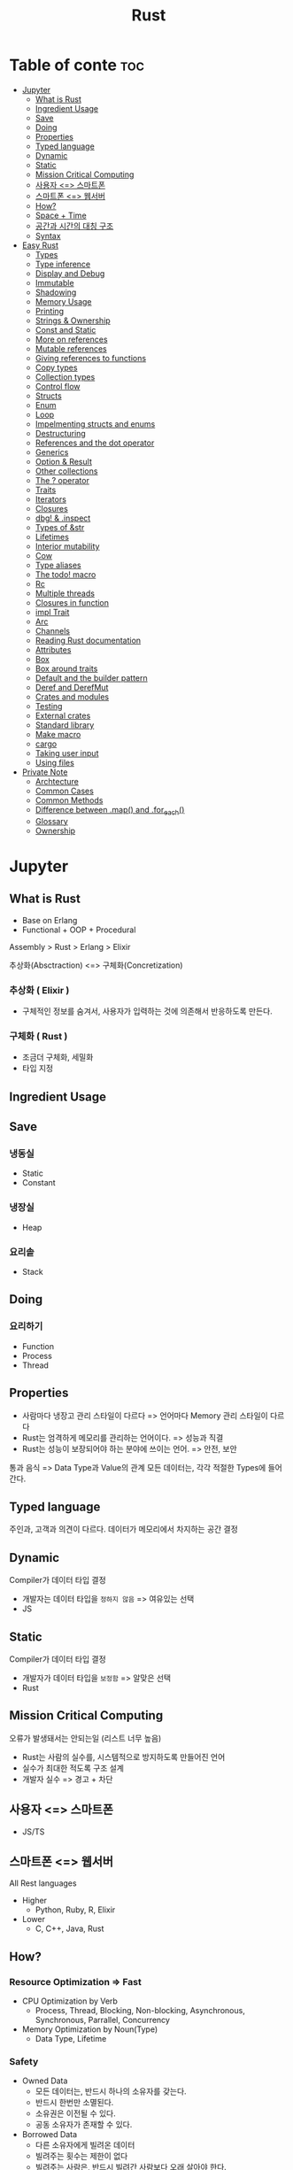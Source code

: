 :PROPERTIES:
:ID:       048ae383-ef47-4a3e-b3ca-38410f3cd8a4
:END:
#+title: Rust

* Table of conte :toc:
- [[#jupyter][Jupyter]]
  - [[#what-is-rust][What is Rust]]
  - [[#ingredient-usage][Ingredient Usage]]
  - [[#save][Save]]
  - [[#doing][Doing]]
  - [[#properties][Properties]]
  - [[#typed-language][Typed language]]
  - [[#dynamic][Dynamic]]
  - [[#static][Static]]
  - [[#mission-critical-computing][Mission Critical Computing]]
  - [[#사용자--스마트폰][사용자 <=> 스마트폰]]
  - [[#스마트폰--웹서버][스마트폰 <=> 웹서버]]
  - [[#how][How?]]
  - [[#space--time][Space + Time]]
  - [[#공간과-시간의-대칭-구조][공간과 시간의 대칭 구조]]
  - [[#syntax][Syntax]]
- [[#easy-rust][Easy Rust]]
  - [[#types][Types]]
  - [[#type-inference][Type inference]]
  - [[#display-and-debug][Display and Debug]]
  - [[#immutable][Immutable]]
  - [[#shadowing][Shadowing]]
  - [[#memory-usage][Memory Usage]]
  - [[#printing][Printing]]
  - [[#strings--ownership][Strings & Ownership]]
  - [[#const-and-static][Const and Static]]
  - [[#more-on-references][More on references]]
  - [[#mutable-references][Mutable references]]
  - [[#giving-references-to-functions][Giving references to functions]]
  - [[#copy-types][Copy types]]
  - [[#collection-types][Collection types]]
  - [[#control-flow][Control flow]]
  - [[#structs][Structs]]
  - [[#enum][Enum]]
  - [[#loop][Loop]]
  - [[#impelmenting-structs-and-enums][Impelmenting structs and enums]]
  - [[#destructuring][Destructuring]]
  - [[#references-and-the-dot-operator][References and the dot operator]]
  - [[#generics][Generics]]
  - [[#option--result][Option & Result]]
  - [[#other-collections][Other collections]]
  - [[#the--operator][The ? operator]]
  - [[#traits][Traits]]
  - [[#iterators][Iterators]]
  - [[#closures][Closures]]
  - [[#dbg--inspect][dbg! & .inspect]]
  - [[#types-of-str][Types of &str]]
  - [[#lifetimes][Lifetimes]]
  - [[#interior-mutability][Interior mutability]]
  - [[#cow][Cow]]
  - [[#type-aliases][Type aliases]]
  - [[#the-todo-macro][The todo! macro]]
  - [[#rc][Rc]]
  - [[#multiple-threads][Multiple threads]]
  - [[#closures-in-function][Closures in function]]
  - [[#impl-trait][impl Trait]]
  - [[#arc][Arc]]
  - [[#channels][Channels]]
  - [[#reading-rust-documentation][Reading Rust documentation]]
  - [[#attributes][Attributes]]
  - [[#box][Box]]
  - [[#box-around-traits][Box around traits]]
  - [[#default-and-the-builder-pattern][Default and the builder pattern]]
  - [[#deref-and-derefmut][Deref and DerefMut]]
  - [[#crates-and-modules][Crates and modules]]
  - [[#testing][Testing]]
  - [[#external-crates][External crates]]
  - [[#standard-library][Standard library]]
  - [[#make-macro][Make macro]]
  - [[#cargo][cargo]]
  - [[#taking-user-input][Taking user input]]
  - [[#using-files][Using files]]
- [[#private-note][Private Note]]
  - [[#archtecture][Archtecture]]
  - [[#common-cases][Common Cases]]
  - [[#common-methods][Common Methods]]
  - [[#difference-between-map-and-for_each][Difference between .map() and .for_each()]]
  - [[#glossary][Glossary]]
  - [[#ownership][Ownership]]

* Jupyter
** What is Rust
- Base on Erlang
- Functional + OOP + Procedural

Assembly > Rust > Erlang > Elixir

추상화(Absctraction) <=> 구체화(Concretization)

*** 추상화 ( Elixir )
- 구체적인 정보를 숨겨서, 사용자가 입력하는 것에 의존해서 반응하도록 만든다.
*** 구체화 ( Rust )
- 조금더 구체화, 세밀화
- 타입 지정

** Ingredient Usage
** Save
*** 냉동실
- Static
- Constant
*** 냉장실
- Heap
*** 요리솥
- Stack
** Doing
*** 요리하기
- Function
- Process
- Thread

** Properties
- 사람마다 냉장고 관리 스타일이 다르다 => 언어마다 Memory 관리 스타일이 다르다
- Rust는 엄격하게 메모리를 관리하는 언어이다. => 성능과 직결
- Rust는 성능이 보장되어야 하는 분야에 쓰이는 언어. => 안전, 보안
통과 음식 => Data Type과  Value의 관계
모든 데이터는, 각각 적절한 Types에 들어간다.

** Typed language
주인과, 고객과 의견이 다르다.
데이터가 메모리에서 차지하는 공간 결정
** Dynamic
Compiler가 데이터 타입 결정
- 개발자는 데이터 타입을 =정하지 않음= => 여유있는 선택
- JS
** Static
Compiler가 데이터 타입 결정
- 개발자가 데이터 타입을 =보정함= => 알맞은 선택
- Rust

** Mission Critical Computing
오류가 발생돼서는 안되는일 (리스트 너무 높음)
- Rust는 사람의 실수를, 시스템적으로 방지하도록 만들어진 언어
- 실수가 최대한 적도록 구조 설계
- 개발자 실수 => 경고 + 차단

** 사용자 <=> 스마트폰
- JS/TS
** 스마트폰 <=> 웹서버
All Rest languages
+ Higher
  - Python, Ruby, R, Elixir
+ Lower
  - C, C++, Java, Rust

** How?
*** Resource Optimization => Fast
- CPU Optimization by Verb
  - Process, Thread, Blocking, Non-blocking, Asynchronous, Synchronous, Parrallel, Concurrency
- Memory Optimization by Noun(Type)
  - Data Type, Lifetime
*** Safety
- Owned Data
  - 모든 데이터는, 반드시 하나의 소유자를 갖는다.
  - 반드시 한번만 소멸된다.
  - 소유권은 이전될 수 있다.
  - 공동 소유자가 존재할 수 있다.
- Borrowed Data
  - 다른 소유자에게 빌려온 데이터
  - 빌려주는 횟수는 제한이 없다
  - 빌려주는 사람은, 반드시 빌려간 사람보다 오래 살아야 한다.

** Space + Time
- I(명사 = 공간적) like(동사 = 시간적) Rust(명사 = 공간적)
- Rust의 모태 => Erlang의 모태 => 영어
  - 모든 프로그래밍언어의 모태는 영어이다.
  - 영어의 문법구조가, 프로그래밍언어에 반영되어 있다.
** 공간과 시간의 대칭 구조
** Syntax
~Type::something()~ : function of type (not take self)
~Type.someting()~ : method on ~Struct~ and ~Enum~ (take self)

* Easy Rust
** Types
단어의 타입 : 명사, 형용사, 부사, 전치사..
Rust's Type : None, Verb
*** Primitive types
/Datas in stack. 도마/
**** Integers
=Types + BitCount= or =CPU Architecture=
+ Signed
  /plus & minus (+, -)/
  =i8=
  =i16=
  =i32= - default
  =i64=
  =i128=
  =isize=
+ UnSigned
  /only be positive/
  =u8=
  =u16=
  =u32=
  =u64=
  =u128=
  =usize=
***** Reason for the different types (1)
smaller number of bytes is faster to process.
**** Char
=char (1bytes)=
/The characters that are used most have numbers less than 256 => they can fit into a u8./
  - Rust can safely *cast* a =u8= into a =char= (by *as* keyword)
    - Cast is useful because, Rust is very strict.
      - Rust always needs to know the type.
      - Rust won't let you use two different types together even if they are both integers.
        ~i32 as u8 as char~
/When using as part of a string, the string is encoded to use the least amount of memory needed for each character./
***** Reason for the different types (2)
/usize is the size that Rust uses for indexing. (which item is first...)/
- An index can't be negative, so it needs to be a number with a u /(unsigned)/
- It should be big, because sometimes you need to index many things
- It can't be u64, because 32-bit computers can't use u64.
***** Why char is 4bytes
/since 4bytes are enough to hold any kind of character./
- Basic letters & symbols usually need 1 out of 4 bytes ~(a b 1 2 + - = $ @)~
- Other letters like German Umlauts of accents need 2 out of 4 bytes
- Korean, japanese or Chinese characters need 3 or 4 bytes
***** ETC.
- ~.len()~
  gives a size in bytes.
- ~.char().len()~
  gives a size in chracters.
**** Float
/Numbers with decimal point/
=f32=
=f64= - default
#+begin_src rust
let my_float = 5.;
let my_other_float = my_float as f64; // cast
#+end_src
**** Reference (Pointer)
Address of memory that be attached after =&=
**** Function
~fn <name> -> <return type> {~<body>}~
**** Collections..
- Array
- Tuple
*** Complext types
/Datas in heap. 냉장고/
**** String
**** Struct
**** Vector
...
*** Lifetime types

** Type inference
/don't tell the compiler the type, it decide by itslef/
*** Why you need to tell type?
- Doing something very complex and the compiler doesn't know the type you want.
- When you want different type.
  #+begin_src rust
  let small_number: u8 = 10;
  let small_number = 10u8;
  let small_number = 10_u8;
  let small_number = 10__u8;
  let big_number = 100_000_000_i32;
  #+end_src
** Display and Debug
*** debug print?
/printing for programmer. Reveal more information./
** Immutable
/Main difference between Rust and Others(C, C++ ..)
Rust use variable with =let= keyword and it's immutable./
** Shadowing
/declare a variable with the same name as another variable. Good when you need to change a variable a lot. Usually use for quick variables that you don't care too much about./
*** Glossary
- shadowed variable with a new binding
** Memory Usage
#+begin_quote
Put specific ~size~ of ~Data~ of some ~Type~ on ~Memory~ (~Stack~ or ~Heap~)
In ~Memory~, ~Process~ (or ~Thread)~ do ~Function~ on ~Stack~ and return result ~Value~.
If ~Function~ need to access ~Heap~ then see ~Reference(Pointer)~ and get ~Value~.
As ~Heap~ is far from ~Process~ (or ~Thread~), spend more time than ~Stack~.
The ~size~ of values on ~Stacks~ are determinded at ~compile time~.
The ~size~ of values on ~Heaps~ are not determinded at ~compile time~.
#+end_quote
/Rust needs to know the size of a variable at compile time
(for detect memory error at compile time)./

/So simple variables like i32 go on the ~Stack~, because we know their exact size. You always know that an i32 is going to be 4 bytes, because 32 bits = 4 bytes. So i32 can always go on the ~Stack~./

/But some types(Dynamic Types) don't know the size at ~compile time~ . But the ~Stack~ needs to know the exact size./
- So first you put the data in the ~Heap~, because the ~Heap~ can have any size of data.
- And then to find it a pointer goes on the ~Stack~.

This is fine because we always know the size of a pointer(it's 24bits). So then the computer first goes to the stack, reads the pointer(reference), and follows it to the heap where the data is.

*** Stack
- faster than heap
*** Heap
- not so fast
*** Pointer(Reference)
/It means you borrow the value, but you don't own it. In Rust, reference have a =&= in front of them./
#+begin_src rust
let my_variable = 8; // makes a immutable variable
let my_reference = &my_variable; // makes a immutable reference
#+end_src
=my_reference is a reference to my_variable.=
** Printing
/Rust has variety features for printing.(refer [[/Users/a1/Devs/Example/Rust/hello-rust/src/main.rs][main.rs]])/
** Strings & Ownership
/&str and String are very closely linked together, even though they are different./
*** &str
/Simple string. When you write ~let my_variable = "Hello, world!"~, you create a &str./
- Borrowed(&) == ~Not owned~ type
- Has =&= in front of it because you need a reference to use a =str=
  Because the stack needs to know the size, but the &str has dynamic size. So we give it a =&= that it knows the size of. Means reference to str, you don't own it's value.
*** String
/More complicated string. It is a bit slower, but it has more functions. A ~String~ is a pointer on stack, with data on the heap./
- ~Owned~ type.
  If owned type variable is move to other variable or function, previous variable will destroy(Can't use on previous location). It can use on moved location.
- Dynamically sized type.
  Size can be different.
**** How to make String
- Use ~String::from~
- Use ~String.into()~
  - Make sure prefix of into() feature is really String.
** Const and Static
/There are two other ways to declare values, not just with ~let~. These are ~const~ and ~static~. Also, Rust won't use type inference:you need to write the type for them. These are for values that don't change(~const~ means constant). The difference is that:/
*** Const
~const~ is for values that don't change, the name is replaced with the value when it's used.
*** Static
~static~ is similar to ~const~, but has a fixed memory location and can act as a global variable.

=Usualy use const, outside of main function (live for the whole program). And you must write them with ALL CAPITAL LETTERS.=
** More on references
/If you declare variable in scope, reference dies outside of scope. The computer will clean up the memory and use it for something else. So accessing reference from outside occurs error because it's already gone. Rust prevents us from making a mistake with memory here./

=If you own a ~String~ you can pass it around, but a ~&String~ will die if its String dies. So you don't pass around "ownership" with it.=
** Mutable references
/Use when you want reference to change data(use ~&mut~ instead of &). But you can't reach the value only use ~reference~. You need =*=. * means "I don't want the reference, I want the value behind the reference"./

- & : referencing
- * : dereferencing

*** Rules of reference (mut & immut)
1. If you have only immutable references, you can have as many as you want. 1 is fine, 3 is fine, 1000 is fine. No problem.
2. If you have a mutable reference, you can only have one. Also, you can't have an immutable reference *and* a mutable reference together.
=Because mutable references can change the data. You could get problems if you change the data when other references are reading it.=

**** Situation 1
/only one mutable reference./
- When you give login information of account to manager to help by making edits.
  The manager has =mutable reference=. Manager can make any changes he wants, and give it back later. This is fine, because nobody else is looking at my account.

**** Situation 2
/only immutable references./
- When you give article in account to 100 people.
  All 100 people can now see article and they all have an =immutable reference=. This is fine, because they can see it but nobody can change the data.


**** Situation 3
/the problem references./
- When you give login information of account to manager and give article in account to 100 people.
  All 100 people can see article and the manager have a =mutable reference=. It means the manager can change article while some people are viewing it. This situation is not what they expected.
** Giving references to functions
/The rule in Rust on values is: a value can only have one owner./
+ If you give ~country~ to function, function is own it.
  1. We create the ~String~ called ~country~. ~country~ is the owner.
  2. We give country to ~print_country~. ~print_country~ doesn't have an ~->~, so it doesn't return anything. After ~print_country~ finishes, our ~String~ is now dead. (because ~String~ owner is function)
  3. We try to give ~country~ to ~print_country~, but we already did that. We don't have ~country~ to give anymore.
+ Use cases
  - ~fn function_name(variable: String)~ takes a ~String~ and =owns= it. If it doesn't return anything, then the variable dies inside the function.
  - ~fn function_name(variable: &String)~ borrows a ~String~ and can look at it.
  - ~fn function_name(variable: &mut String)~ borrows a ~String~ and can change it.
** Copy types
/Simple types all on the stack, and the compiler knows their size. That means that they are very easy to copy, so the compiler always copies when you send it to a function. It always copies because they are so small and easy that there is no reason not to copy. So you don't need to worry about ownership for these types./
*** How to know if a type implements copy
+ You can check the ~char~ documentation.([[https://doc.rust-lang.org/std/primitive.char.html#impl-Copy-for-char][char-docs]])
  On the left you can see =Trait Implementations=. You can see for example =Copy, Debug, and Display=.
  - is copied when you send it to a function (Copy)
  - can use {} to print (Display)
  - can use {:?} to print (Debug)
+ You can check the ~String~ documentation.([[https://doc.rust-lang.org/std/string/struct.String.html#trait-implementations][String-docs]])
  You can't find the =Copy= in =Trait Implemetations=. But it has =Clone=.
  - ~String~ isn't copied type.
  - =Clone= is similar to =Copy=, but usually needs more memory.
    You have to call it with ~.clone()~ - it won't clone just by itself.
  - The most efficient way is using reference by =&=.
*** Uninitialized value
- You have a code block and the value for your variable is inside it.
- The variable needs to live outside of the code block.
** Collection types
/Use when you need more than one value in one spot. In the same way that we have ~&str~ and ~String~, we have arrays and vectors./
*** Array
Data inside aquare brackets.
+ Rule
  - Can't change thier size.
  - must only contain the same type.
+ Faster with less functionality.
+ Use [] to access index

*** Vector
- Slower with more functionality.
- Can change thier size.
- Has capacity
  - If you go past the capacity, it will make its capacity double and copy the items into the new space (called reallocation).
- Use [] to access index

*** Tuple
/No arguments in a function actually means an empty tuple. Furthermore, don't return anything in a function means return an empty tuple./
#+begin_src rust
fn do_somthing() {} // return empty tuple
fn do_somthing() -> () {} // same as above
#+end_src
- Use . to access index
** Control flow
/Telling your code what to do in different situations./
*** match
/short version of condition./
~pattern => ~what to do~

+ Glossary
  - Each line called =arm=.

+ Rule
  - You must match for every possible result.
  - Put a comma between the arms.
  - If matched then ignore rest arms.
** Structs
/You can create your own type. You will use structs all the time in Rust because they are so convenient./
*** Rule
- Use ~struct~ keyword
- Name UpperCamelCase
- Return its reference when create.
*** Types
**** unit struct
- doesn't have anything
**** tuple(unnamed) struct
- simple struct which is only need to write the types
**** named struct
- common struct that you declare field names and types inside a {} code block.
** Enum
/enumerations. (type that you can create)/
/similar with struct/
+ ~enum~
  when you want one thing *OR* another thing.
  - for many choices
  - you have to choose one (called variants)
  - is u32 number starting with 0. (Rust keep add 1)
  - At compile time, Rust allocates up to 2 memory per type.
  - saved on the stack at compile time. (fast!)
  - want one thing

+ ~struct~
  when you want one thing *AND* another thing.
  - want many things
** Loop
/Repeat anything you want./
*** Properties
- Can have loop name ~'name: loop {..}~

** Impelmenting structs and enums
#+begin_quote
implement some functionality for a ~type~.
Using functions on a ~struct~ and an ~enum~ by ~impl~ block. These functions called 'methods'.

#+end_quote
*** Method
- take ~self~ (or ~&self~ or ~&mut self~).
- Regular methods use a ~.~ (a period). ~.clone()~ is regular method.
*** Associated functions ('static method' in others)
- Don't take self.
- Associated == Related to
- Use ~::~, ~String::from()~
- Most often used to create new variables.

** Destructuring
/Get variables that are not part of a structure./

** References and the dot operator
/Only can compair between same type variables./
** Generics
/Maybe one type, maybe another type. ~<T>~ Any type you put into the function./
- Please only take ~T~ if it has ~Display~ (limit) => Ok
- I am giving ~Display~ to ~T~ (add) => Err
*** Common Trait for Generics
- ~std::cmp::PartialOrd~ - Let's us compair
- ~std::fmt::Display~ - Let's us can display
- ~std::fmt::Debug~ - Let's us debug

** Option & Result
/Two enums to make code safer./
*** Option
When you have a value that might exist, or might not exist.
- Some(value) : a value exist.
  - .is_some()
- None : a value not exist.
  - .is_none()

*** Result
May be it will fail
- Ok - okay
  - .is_ok()
- Err - error
  - .is_err()

** Other [[https://doc.rust-lang.org/beta/std/collections][collections]]
*** HashMap
/A Collection made out of keys and values./
- Not in order.
- []
  Return index value
- .insert()
  Overwrite previous value
- .get()
  Return Option
- .entry()
  Make Entry (Occupied, Vacant)
- .or_insert()
  Insert, if entry is not Empty(not Occupied)
**** Use full cases.
+ If you want to save your book names and count
  ~HashMap[Entry(name, count)...]~
*** HashSet
/HashMap that only has keys. Often used if you just want to know if a key exists or not./
*** BTreeMap
/Similar to a ~HashMap~, but ordered./
- In order (descent)

*** BinaryHeap
/Mostly unordered, but a bit of order. It keeps the largest item in the front, but the other items are in any order./
*** VecDeque
/Double linked list of Vec. Vec that is good at popping items both off the front and the back (Origin Vec is not goot at it from the front.)/
#+begin_comment
When you want to get last item by Vec.pop(), it just takes off the last item on the right and nothing else is moved.

But you want to get first item, all the items to the right are moved over one position to the left. ~By using .remove()~
#+end_comment
** The ? operator
/The shoter way to deal with ~Option~ and ~Result~. It returns Ok() or Err(). Usually used to file manage, because many things can go wrong./

** Traits
/About =behaviour= for ~Struct~ and ~Enum~ (Debug, Copy, Clone...)./
- To give a type a trait, you have to implement it.
- ~Which functions should i write?~
  If user should use the function the same way everytime.
- ~Which functions should the user write?~
  If user will use it differently.

*** Display
- is something that a type can do.
*** Debug
*** Copy
- Allow copy for a type
*** Clone
- Need to use Copy trait
*** ToString
- Another trait, it's also something that a type can do: it can change into a ~String~
*** From
/Usually used ~Trait~ that many type have. There are a lot of use cases./
**** Example of Vector
#+begin_quote
From<&'_ [T]>
From<&'_ mut [T]>
From<&'_ str>
From<&'a Vec<T>>
From<[T; N]>
From<BinaryHeap<T>>
From<Box<[T]>>
From<CString>
From<Cow<'a, [T]>>
From<String>
From<Vec<NonZeroU8>>
From<Vec<T>>
From<VecDeque<T>>
...
#+end_quote
*** AsRef
/Take self and gives a reference from one type to another type. Only for ~String~?/
- AsRef<str> => ~String~ to ~&str~
- AsRef<[u8]> => ~String~ to ~u8~
- AsRef<OsStr> => ~String~ to ~OsStr~
*** Chaning methods
/Put many methods together in a single statement./

** Iterators
/Construct that can give you the items in the collection, one at a time. By using ~.next()~ and ~Option~./
- ~for~ loop gives you an iterator. That Owns its values.
- ~.iter()~ : for an iterator of references
- ~.iter_mut()~ : for an iterator of mutable references
- ~.into_iter()~ : for an iterator of values (not references)
*** Need Associated type : Item (a type that goes together)
*** Need Required Mothods : next
** Closures
/Quick functions that don't need a name. Enclose item to inside../
- Sometimes they are called lambdas.
- Easy to find because they use ~||~ instead of ~()~.
- They are very common in Rust => Once you learn to use them you will wonder how you lived without them.

*** a || that ~doesn't enclose~ a variable from outside is an ~"anonymous function"~. It means doesn't have a name. It makes the same machine code as a function with a name.
*** a || that ~does enclose~ a variable from outside is a ~"closure"~. It "encloses" the variables around it to use them. Usually used inside of method, because it is very convenient.


Sometimes you see ~|_|~ in a closure. This means that the closure need an argument (like x), but you don't want to use it. So that means "Okay, this closure takes an argument but i won't give it a name because i don't care about it"

*** Other Methods
- ~.take_while()~ which takes into an iterator as long as it gets ~true~ (~take while x > 5~ for example)
- ~.cloned()~ which makes a clone inside the iterator. This turns a reference into a value.
- ~.by_ref()~ which makes an iterator take a reference. This is good to make sure that you can use a ~Vec~ or something similar after you use it to make an iterator.
- Many other ~_while~ methods: ~.skip_while()~, ~.map_while()~, and so on
- ~.sum()~ just adds everything together.
- ~.chunks()~ Way of cutting up a vector into a size you want. It will gives sliced vectors with no duplicate value.
- ~.windows()~ Way of cutting up a vector into a size you want. It will give sliced vectors for each element until reach the end value.
** dbg! & .inspect
/Very useful macro that prints quick information. It is a good alternative to ~println!~ becuase it is faster to a type and gives more informaiton./
/It means ="What are you doing iat this moment?"=./
*** dbg!
Similar with ~println!~, but it can wrap expression and statement, anything you want!!
*** .inspect
Similar with ~dbg!~, but it used like ~.map()~ in an iterator.
** Types of &str
/There is more than one type of ~&str~./
*** String literals
- Make these when you write ~let my_str = "I am a &str"~.
- They last for the whole program, because they are written directly into the *binary*.
- They have the type ~&'staticstr~. ' means its lifetime, and string literal have a lifetime called ~static~ (Same meaning with last for the whole program)
*** Borrowed str
- This is the regular ~&str~ form without a ~static~ lifetime.
- If you create a ~String~ and get a reference to it, Rust will convert it to a ~&str~ when you need it.
  #+begin_src rust
 fn prints_str(my_str: &str){ // it can use &String like a &str
    println!("{}", my_str);
 }

 fn main() {
    let my_string = String::from("I am a string");
    prints_str(&my_string); // we give pritns_str a &String => Will convert to &str by Rust!!
 }
  #+end_src
** Lifetimes
=How long the variable lives=
/You only need to think about lifetimes with references./
/This is because references can't live longer than the ~object they come from~./
#+begin_verse
Why Lifetime is important?
- Because ~compiler optimization~
- To optimize, compiler need to know each lifetime of variables
#+end_verse
- Common Case = Reference in Struct
  Struct's lifetime must be gaven from outside, because each Struct has different reference.
- Tips
  1. You can stay with owned types, use clones etc. if you want to avoid them for the time being.
  2. Much of the time, when the compiler wants a lifetime you will just end up writing <'a> here and there and then it will work. it just a way of saying "don't worry, i won't give you anything that doesn't live long enough"
  3. Write some code with owned values, then make one a reference, The compiler will start to complain, but also give some suggestions. And if it gets too complicated, you can undo it and try again next time.
*** Similar with ~General~
- Please ~only take~ an input if it lives as long as Struct (limit) => Ok
- I will ~make~ the input live as long as Struct (add) => Err
*** missing lifetime specifier
  Need to add a ~'~ with the lifetime
  Contains a borrowed value, but there is no value for it to be borrowed from.
*** annonymous lifetime ('_)
An indicator that references are being used.
** Interior mutability
/Way to change variable without ~mut~ Immutable variable/
/Enables mutation inside an immutable things(variable, struct, etc)/
*** Cell
/It gives Copy values not references./
#+begin_quote
A mutable memory location
- Has same memory layout and caveats as =UnsafeCell<T>=
#+end_quote
~Immutable<Cell<Mutable>>~
- ~.set()~ : change value inside of Cell
*** RefCell
/A mutable memory location with dynamically checked borrow rules./

/Called =Reference Cell=. It checks borrows at ~runtime~ (it would be error), So is good to compile and run for check./
- ~.borrow()~ : &
- ~.borrow_mut()~ : &mut
- ~.replace()~
- ~.replace_with(closure)~
*** Mutex
/Mutual Exclusion (can change only one at a time - safe)./
- ~.lock()~ : Locking a door from the inside.
*** RwLock
/Read Write Lock. Lit is like a ~Mutex~ but also like a ~RefCell~./
- ~.write().unwrap()~ : Instead of .lock().unwrap().
- ~.read().unwrap()~ : To access value

**** Rule
1. many ~.read()~ variables is okay.
2. one ~.write()~ variable is okay.
3. More than one ~.write()~ is not okay.
4. Using ~.write()~ and ~.read()~ together is not okay.
** Cow
/Enum that =clone on write=. And lets you return a ~&str~ (Borrowed) if you don't need a ~String~ (Owned), and a ~String~ if you need it. Borrowed <-> Owned/

- ToOwned
  Trait that is a type that can be turned into an owned type.
- Sized
  Maybe Sized, but maybe not
** Type aliases
/"giving a new name to another type"/
/Usually you use them when you have a very long type and don't want to write it every time./
/When you want to give a type a better name that is easy to remember./
*** /Here is type that i not difficult, but you want to make your code easier to understand for other people./
#+begin_src rust
type CharacterVec = Vec<str>;
fn main() {}
#+end_src

*** /Here is a type that is very difficult to read./
#+begin_src rust
// this return type is extremely long
fn returns<'a >(input: &'a Vec<char>) -> std::iter::Take<std::iter::Skip<std::slice::Iter<'a, char>>>{
    input.iter().skip(4).take(5)
}
fn main(){}
#+end_src

- /So you can change it to this:/
#+begin_src rust
type SkipFourTakeFive<'a > = std::iter::Take<std::iter::Skip<std::slice::Iter<'a, char>>>>;

fn returns<'a>(input: &'a Vec<char>) -> SkipFourTakeFive {
    input.iter().skip(4).take(5)
}
fn main(){}
#+end_src

*** /Import items to make the type shorter:/
#+begin_src rust
use std::iter::{Take, Skip};
use std::slice::Iter;

fn returns<'a>(input: &'a Vec<char>) -> Take<Skip<Iter<'a, char>>> {
  input.iter().skip(4).take(5)
}
#+end_src

So you can decide what looks best in your code depending on what you like.
=It doesn't create an actual new type=
It's just a name to use instead of an existing type.
So if you write ~type File = String;~, the compiler just sees a ~String~. So this will print =true=
#+begin_src rust
type File = String;

fn main(){
    let my_file = File::from("I am file contents");
    let my_string = String::from("I am file contents");
    println!("{}", my_file == my_string);
}
#+end_src

- If you want a new file type that the compiler sees as a ~File~, you can put it in a struct.
#+begin_src rust
struct File(String); // File is a wrapper around String

fn main() {
    let my_file = File(String::from("I am file contents"));
    let my_string = String::from("I am file contents");
    println!("{}", my_file == my_string); // cannot compare File with String (different type!!)
    println!("{}", my_file.0 == my_string); // my_file.0 is a String! => it can be compaired
}
#+end_src

- In other people's code you can only use ~.0~ if it's marked ~pub~ for public. And that's why these sorts of types use the ~Deref~ trait a lot.
*** Importing and renaming inside a function
1. Usually you write ~use~ at the top of the program, like this:
#+begin_src rust
use std::cell::{Cell, RefCell};

enum MapDirection {
    North,
    NorthEast,
    East,
    SouthEast,
    South,
    SouthWest,
    West,
    NorthWest,
}

fn main() {}

fn give_direction(direction: &MapDirection) {
    use MapDirection::*; // Import everything in MapDirection => ⚠ it cant be duplicate error
    let m = "You are heading";

    match direction {
        // MapDirection::North => println!("You are heading north."),
        // MapDirection::NorthEast => println!("You are heading northeast."),
        North => println!("{} north.", m),
        NorthEast => println!("{} northeast.", m),
        // So much more left to type...
        // ⚠️ because we didn't write every possible variant
    }
}

#+end_src

2. You can also use ~as~ to change the name. When you are using someone else's code and you can't change the names in an enum:
#+begin_src rust
enum FileState {
    CannotAccessFile,
    FileOpenedAndReady,
    NosuchFileExists,
    SimilarFileNameInNextDirectory,
}

fn main() {}
#+end_src

3. So then you can 1) import everything and 2) change the names:
   #+begin_src rust
    enum FileState {
        CannotAccessFile,
        FileOpenedAndReady,
        NosuchFileExists,
        SimilarFileNameInNextDirectory,
    }

   fn give_filestate(input: &FileState) {
       use FileState::{
           CannotAccessFile as NoAccess,
           FileOpenedAndReady as Good,
           NoSuchFileExists as NoFile,
           SimilarFileNameInNextDirectory as OtherDirectory,
       } // import and change name using as keyword
       match input {
           NoAccess => println!("Can't access file."),
           Good => println!("Here is your file"),
           NoFile => println!("Sorry, there is no file by that name."),
           OtherDirectory => println!("Please check the other directory."),
       }
   }
   #+end_src
** The todo! macro
=I will do it later, please be quiet (but only for about part of excution - not type)=
#+begin_src rust
fn test1() -> Option<String> {
    todo!()
}
#+end_src
- ~unimplemented!()~ : exactly same with ~todo!()~
** Rc
/Reference counter./
/Allow multiple ownership by cloning reference/
#+begin_src rust
use std::rc::Rc;

struct City {
    name: String,
    city_history: Rc<String>, // Set type
}

fn main(){
    let seoul = City {
        name: "Seoul".to_string(),
        city_history: Rc::new("Init History"), // Make Rc
    }
    let busan = &seoul; // Read only - You can't write => dangling pointer
    print_content(seoul); // Change owner
}
#+end_src

- If it's be =0=, will disappear.
*** Week Pointer?
Useful if two ~Rc~ s point at each other, they can't die.(reference cycle)
- item1(Rc<item2>) && item2(Rc<item1>) => Can't get 0
- If ~Rc~ has only weak references then it can die.
- ~Rc::downgrade(&item)~ instead of ~Rc::clone(&item)~ to make weak referces.
- Use ~Rc::weak_count(&item)~ if you want to see the weak count
** Multiple threads
/You can do many things at the same time. (=Concurrency, Running together=)/
Modern computers have ~more than one core~ so they can do more than one thing at the same time

Rust uses threads that are called "OS threads".
- OS threads - Means the operating system ~creates the thread~ on a different core. (different from the green threads)

- It will be different every time. Sometimes it will print, and sometimes it won't print (this depends on your computer speed too)
  That is becauste sometimes ~main()~ finishes before the ~threads~ finishes.
  Sometimes the threads will panic

*** Usage
- ~let thread = std::thread::spawn(||{})~ : Spawn new thread.
*** Methods
- ~.join()~ : Wait until all the threads are done, returns ~Result~
** Closures in function
/You can make your own functions that take closures, but inside them it is less free and you have to decide the type./
- Outside a function a closure can decide by itself between ~Fn~, ~FnMut~ and ~FnOnce~, but inside you have to choose one.
*** =Closures= as input parameters => Need Type
- ~FnOnce~ : Takes the whole value
- ~FnMut~ : Takes a mutable reference
- ~Fn~ : Takes a regular reference
** impl Trait
/Similar to generics./
~f(input: impl Into<String>){...}~
=impl Trait= : it can return closures because their function signatures are traits.
** Arc
#+begin_quote
="Atomic reference counting pointer for threads"=

Atomic : It uses the computer's processor so that data only gets ~written once~ each time.

pointer : It used to save memory address

=It's sure that this memory location is only gets written once each time.=
#+end_quote
/We used an ~Rc~ to give a variable more than one owner./
/If we are doing the same thing in a thread, we need an ~Arc~.(shared ownership of a value)/

- ~Arc<Mutex<i32>>~ : An ~i32~ that can be changed, protected by an ~Arc~.
*** Usage
1. ~Arc::new(Mutex::new(v))~ : Make =safe= variable
2. ~Arc::clone(v)~ : Clone variable
3. Change with =thread=!!!

** Channels
/Easy way to use many threads that send to one place./
They are fairly popular because they are pretty simple to put togheter.
You can create a channel in Rust with ~std::sync::mpsc~.

~mpsc~ means =Multiple Producer, Single Consumer=, so =many threads sending to one place=.

To start a channel, you use ~channel()~.
This creates a ~Sender~ and a ~Receiver~ that are tied together.
You can see this in the function signature:
#+begin_src rust
pub fn channel<T>() -> (Sender<T>, Receiver<T>)
#+end_src

Like an ~Arc~ because you can clone it and =send the clones= into other threads.
- ~.flatten()~ : Creates an iterator that flattens nested structure.

** Reading Rust documentation
*** For testing
#+begin_quote
Why need testing function?

- In a document you would need a lot of room to ~println!~ everything.
- You would require ~Display~ or ~Debug~ for the things you want to print.
#+end_quote
- ~assert_eq!()~
  the two items inside () must be equal.
*** Documentation tip
You can see more information about anything you want.
- String == Vec<u8>
*** Information on traits
~Require Methods~ is very important part of the documentaion.
It means =you have to write yourself=
- ~Iterator~ : need to write ~.next()~
- ~From~ : need to write ~.from()~
- ~[derive(Debgu)]~ : need to write ~.fmt()~, but usually you just use ~#[derive(Debug)]~ (automation)
** Attributes
~#[derive(Debug)]~ : this type of code is called an =attribute=
- small pieces of code that give infoirmation to the compiler.
- Not easy to create, but they are very easy to use.
- If you write an attribute with just ~#~ then it will affect the code on the =next line=.
- If you write it with ~#!~ then it will affect everything in its own space.

*** ~#[allow(dead_code)]~
- literally allow dead code
- It's useful to teach others. ( Clean result )
*** ~#[allow(unused_variables)]~
- literally allow unused variables
- It's useful to teach others.
*** ~#[derive(TraitName)]~
Lets you derive some traits for structs and enums that you create.
- Use with traits that can be automatically derived.
  (some like ~Display~ can't be automatically derived)
- Some like ~Copy~ need other trait ( Copy need ~Clone~ )
*** ~#[cfg(test)]~
Configuration and tells the compiler whether to run code or not.
Code that be applied this attributes doesn't run code until you tell it.
*** ~#[cfg(target_os = "windows")]~
With that you can tell the compiler to only run the code on Windows, or Linux, or anything else.
*** ~#![no_std]~
Tells Rust not to bring in the standard library.
Use if you need small devices that don't have much memory or space.

** Box
/You can put a type on the ~heap~ instead of the stack/

=&= is used for =str= because the compiler doesn't know the size of a =str=
but =&= reference is always the same length, so the compiler can use it.

~Box~ is similar.
Also, you can use =*= on a Box to get to the value, just like =&=

You can also use a Box to create structs with the same struct inside.(~recursive~) Inside Struct A is mybe another Struct A.
Sometimes you can use Boxes to create linked lists, although these lists are not very popular in Rust.

Even without data it is a bit complicated, and Rust does not use this type of pattern very much.
This is because Rust has strict rules on borrowing and ownership, as you know.
But if you want to start a list like this (a linked list), ~Box~ can help

A ~Box~ also lets you use ~std::mem::drop~ on it (because it's on the heap)

** Box around traits
~Box~ is very useful for returning traits.
/Traits have many different types, but the compiler wants to know thier size before runtime./

- You can write traits in =generic functions=
  It only takes something with ~Display~, so it can't accept another structs like ~DoesntImplementDisplay~.
  But it can take in a lot of others like ~String~ (because they've Display)

- We can use ~impl Trait~ to return other traits, or closures.
  ~Box~ can be used in a similar way.
  You can use a ~Box~ because otherwise the compiler won't know the size of the value.

A trait can be used on something of any size
So use ~Box~ to only put data on stack

*** Common usage
~Box<dyn Error>~ : Error can has the dynamic size, so Box tells compiler the size of reference
** Default and the builder pattern
You can implement the ~Default~ trait to give values to a ~struct~ or ~enum~ that you think will be most common.
=The builder pattern= works nicely with this to let users easily make changes when they want.

*** Default
Actually, most general types in Rust already have ~Default~
They are not surpirsing: 0, ""(empty strings), false, etc

Maybe in our world we want most of the characters to be named Billy, age 15, height 170, weight 70, and alive.
We can implement ~Default~ so that we can just write ~Character::default()~ to create.

*** The builder pattern
We will have many Billys, so we will keep the default.
But a lot of other characters will be only a bit different.
The builder pattern lets us chain very small methods to change one value each time.

/First, make methods to ~Struct~ or ~Enum~ then use ~.build()~ for checking/

- Uses cases (many method)
  #+begin_src rust
  let character_1 = Character::default().height(180).weight(80).name("Skoler");
  #+end_src

~.build()~
A sort of final check
1. Make =can_use= field in Struct
2. check the info that user provided and change =can_use= according to.
3. So we can check the value if it has the right one in build.

** Deref and DerefMut
*** Deref
The trait that lets you use =*= to dereference something.
We saw the word ~Deref~ before when using a tuple struct to make a new type.

We can't use =*= like we can with ~Box~
- It can point to its item
- It has information about it
- =It can use its methods=

**** Example
~String~ is actually a smart pointer to ~&str~.

~Vec~ is actually a smart pointer to ~array~.
*** DerefMut
We can change the values through =*=
It looks almost the same with ~Deref~
** Crates and modules
*** Crate
=It means "Inside this project" or "Inside this file"=
Every code in Rust, you are writng it in a ~crate~.
- A crate is the file, or files, that go together for your code.
- Inside the file you write you can also make a ~mod~.
- A ~mod~ is a space for function, structs, etc. and is used for a few reasons:
  1. Bulding your code : it helps you think about the general structure of your code.
  2. Reading your code : people can understand your code more easily.
     ~std::collections::HashMap~ tells you tdaht it's in ~std~ inside the module ~collections~.
     This gives you a hint that maybe there are more collection types inside ~collections~ that you can try.
  3. Privacy : everything starts out as private. That lets you keep users from using functions directly.

- ~pubs~
  1. for a struct : it makes the struct public, but the items are not public. To make an item public, you have to write ~pub~ for each one too.

  2. for an enum or trait : everything becomes public. This makes sense because traits are about giving the same behaviour to something. And enums are about choosing between items, and you need to see them all to choose them.

  3. for a module : a top level module will be ~pub~ because if it isn't pub then nobody can touch anything in it at all. But modules inside modules need ~pub~ to be public.

** Testing
Testing is very easy in Rust, because you can write tests =right next to your code=.
Testing is a good subject to learn after that understand modules.

We dont' use ~Run~ for tests, we use ~Test~.

~#[test]~

Tests are great for when you change your code.
If you change your code later on and run the tests, if one of them doesn't work =you will know what to fix=.

*** Test-driven development
/Writing =tests first=, then writing the code./

*** Before implement program
/Write the ~Logic~ for program/

=Calculator Example=
- All empty spaces should be removed. => ~.filter()~
- The input should turn into a ~Vec~ with all the inputs. ~+~ doesn't need to be an input, but when the program sees ~+~ it should know that the number is ~done~. =11 + 1= should do somthing like this
  1) See ~1~, push it into an empty string.
  2) See another ~1~, push it into the string (it is now "11")
  3) See a ~+~, know the number has ended. It will push the string into ~Vec~, then clear teh string.
- The program must count the number of -. An odd number will mean subtract, an even number will mean add. So "1--9" should give 10, not -8.
- The program should remove anything after the last number. ~5+5+++++-----+~ is made out of all the characters in ~OKAY_CHARACTERS~, but it should turn to ~5+5~. This is easy with ~.trim_end_matches()~, where you remove anything that matchs at the end of a ~&str~


*** Back and forth process
1) First you write all the tests you can think of.
2) Then you start writing the code.
3) As you write the code, you get ideas for other tests.
4) You add the tests, and your tests grow as you go.
   The more tests you have, the more times your code gets checked


*** Clippy (Refector)
/For refectoring/
This will look at your code and give you useful tips to make it simpler.

~cargo clippy~

=The short name isn't always good=
- calculator.clear()
- clc.clr()
** External crates
=Someone else's crates. Not mine=

*** WHY
- it is very easy to import other crates.
- The Rust standard library is quite small. (We need more!!)
*** HOW
/Use ~Cargo.toml~ for this/
*** Where can we find it? - [[https://crates.io/][crates.io]]
** Standard library
*** OsString and CString
~std::ffi~ : helps you use Rust with other languages or operating systems.
- Has type like ~OsString~ and ~CString~, which are like ~String~ for the operating system of ~String~ for the language C.
- They each have their own ~&str~ type too: ~OsStr~ and ~CStr~.
- ~ffi~ means ="foreign function interface"=.

**** OsString
Use when you have to work with an operating system that =doesn't have Unicode=.
All Rust strings are unicode, but not every operating system has it.

/Why use OsString/ : To read other OSs Unicode
1) A String on Unix (Linux, etc.) might be lots of =bytes= together that don't have zeros. And sometimes you read them as Unicode UTF-8.
2) A String on Windows might be made of =random 16-bit values= that don't have zeros. And sometimes you read them as Unicode UTF-16.
3) In Rust, strings are always valid UTF-8, which may contain zeros.

#+begin_src rust
let my_string = OsString::from("This string wokrs for you OS too!");

// Inside of OsString..
pub fn into_string(self) -> Result<String, OsString> // if it doesn't work then you just get it back
#+end_src

*** std::mem
#+begin_src rust
// owned src!
pub fn replace<T>(dest: &mut T, mut src: T) -> T {
    swap(dest, &mut src); // It uses .swap(), mutalble src
    src // return old value
}

pub fn take<T>(dest: &mut T) -> T
where
    T: Default,
#+end_src
*** prelude

"You don't have to write prelude code"

- Unpin -> it is used for almost every type (like Sized, which is also very common)
  pin : to not let something move.
#+begin_src rust
use std::marker::{Copy, Send, Sized, Sync, Unpin};

#+end_src

The reason of you don't have to write ~use std::vec::Vec~ to create a ~Vec~
You can see all the items [[ https://doc.rust-lang.org/std/prelude/index.html#prelude-contents ][here]]
- ~use~ keyword
- ~std::vec::Vec~ is called =path=
- ~Vec~ is called =name=
- ~::~ is called =separator=
- ~use~ is called =prelude=
- ~prelude~ is a =module=

**** Unpin
~std::marker::{Copy, Send, Sized, Sync, Unpin}~.
You haven't seen ~Unpin~ before, becuase it is used for =almost every type= (like =Sized= which is also very common).
To ~pin~ means to =not let something move=.
**** ToOwned
~std::borrow::ToOwned~
You saw this before a bit with =Cow=, which can take borrowed content and make it owned.
It uses ~.to_owned()~ to do this.
You can also use ~to_owned()~ on a =&str= to get a =String=, and the same for other borrowed values.
**** Iterators
~std::iter::{Iterator, Extend, IntoIterator, DoubleEndedIterator, ExactSizeIterator}~
We used =.rev()= for an iterator before: this actually makes a =DoubleEndedIterator=.
An =ExactSizeIterator= is just something like ~0..10~: it already knows that it has a ~.len()~ of 10,
Other iterators don't know their length for sure.
**** No prelude
~#![no_implicit_prelude]~
Let's give it a try and watch the compiler complain
In this case, you need to tell Rust to use the =extern= (external) crate called =std=, and then the items you want.
(Finally you'd know, why Rust use the =prelude=)

But why didn't we see the =extern= keyword before?
It's because you don't need it that much anymore.
Before, when bringing in an external crate you had to use it.
So to use =rand= in the past, you had to write ~extern crate rand~

*** macros
This macro is kind of like ~todo!()~ except it's for code that you will never do.

Maybe you have a ~match~ in an enum that you know will never choose one of the arms, so the code can never be reached.

if that's so, you can write ~unreachable!()~ so the compiler knows that it can ignore that part.

- Your program doesn't let anyone choose Chernobyl.

But the enum was made a long time ago in someone else's code, and you can't change it.

So in the ~match~ arm you can use it.

If the compiler ever calls ~unreachable!()~, the program will =panic=.

**** column!, line!, file!, module_path!
These four macros are kind of like ~dbg!()~ because you just put them in to give you debug information.

But they don't take any variables - you just use them with the brackets and nothing else.
- ~column!()~ : gives you the column where you wrote it,
- ~file!()~ : gives you the name of the file where you wrote it
- ~line!()~ : gives you the line where you wrote it
- ~module_path!()~ : gives you the module where it is.

**** cfg!
We know that you can use attributes like ~#[cfg(test)]~ and ~#[cfg(windows)]~ to tell the compiler what to do in certain cases.

When you have ~test~, it will run the code when you run Rust under testing mode (if it's on your computer you type ~cargo test~)

And when you use ~windows~, it will run the code if the user is using Windows.
But maybe you just want to change one tiny bit of code ~depending on~ the operating system, etc.
** Make macro
/Code that writes code/
~macro_rules!()~

*** General Types
- ~ident~ (identifier) : for variable or function names.
- ~tt~ (token tree) : sort of means any type of input.

** cargo
~rustc~ means =Rust compiler=, and it's what does the actual compiling.
A rust file ends whit an ~.rs~.

But most people don't write something like ~rustc main.rs~ to compile.

They use something called ~cargo~, which is the main package manager for Rust.

One note about the name: it's called ~cargo~ because when you put crates together, you get cargo.

A ~crate~ is a wooden box that you see on ships or trucks, but you remember that =every Rust project= is also called a crate.

Then when you put them together you get the whole cargo.

You can see this when you use cargo to run a project.

Let's try something simple with ~rand~: we'll just randomly choose between eight letters.

*** cargo run
This will ~build~ our program and ~run~ it for us.
Rust is very fast, because it compiles =ahead of time=.

*** cargo build
Only build

*** ~--realease~ option
Compile everything in your code.
You can get more info about execution results.

*** cargo check
Just check

*** cargo new
Create new Rust project

*** cargo clean
Clean all crates in the project
** Taking user input
*** ~std:: io::stdin~ : standard in, the input from the keyboard.
- ~.read_line()~ : put the input into =&mut String=

*** ~std::env::Args~ : get user input of invironment
Get the user types when starting the program.

Usually used for user settings. (If you want to make sure that the user writes some input)

*** ~std::env::Vars~ : get system variables
** Using files
Now that we are using Rust on the computer, we can start working with files.
You will notice that now we will start to see more and more ~Result~ s in our code.
That is because once you start working with files and similar things, many things can go wrong.
A file might not be there, or maybe the computer can't read it.

*** Question mark
You might remember that if you want to use the ~?~ operator, it has to return a ~Result~ in the function it is in.
If you can't remember the error type, you can just give it nothing and let the compiler tell you.

*** ~std:: io::Results~
Also, Rust has a convenient Result type when using ~File~ and similar things.
It's called ~std:: io::Result~, and this is what you usually see in ~main()~ when you are using ~?~ to open and do things to files.

*** OpenOptions
~append()~ : add to the content that's already there instead of deleting.
~create()~ : lets ~OpenOptions~ create a file.
~create_new()~ : it will only create a file if it's not there already.
~read()~ : set this to ~true~ if you want it to be able to read a file.
~trucate()~ : set this to ~true~ if you want to cut the file content to 0 (delete contents) when you open it.
~write()~ : lets it write to a file.

* Private Note
1. Programmer needs feature detecting memory errors at compile time.
2. To detect error at compile time, you need to know what size of memory.
3. To know size of memory, save data in heap and make reference it.
4. Then compiler can know size of it, because reference always be 32bit size.
** Archtecture
- Stack = save memory address of heap (means make a pointer).
- Heap = save dynamic data that can't save in stack.
  #+begin_src rust
  let a = String::from("Hello");
  let b = &a;
  let c = a.clone();
  let d = 1;
  let e = d; // copied type!
  #+end_src

  #+begin_src json
  Stack: {
      0x001: {
        Identifier: a,
        Type: String,
        Memory: 0x111,
      },
      0x002: {
        Identifier: b,
        Type: Address,
        Memory: 0x001,
      },
      0x003: {
        Identifier: c,
        Type: String,
        Memory: 0x111,
      },
      0x004: {
        Identifier: d,
        Type: i32,
        Memory: 1,
      },
      0x005: {
        Identifier: e,
        Type: i32,
        Memory: 1,
      },
  },

  Heap : {
      0x111: {
        Memory: "Hello"
      }
  }
  #+end_src
** Common Cases
*** About using variable
If you want to change value => use mut => Is there any returning mut?
*** About accuracy of function (for dubug)
1. ~panic!()~
2. ~assert!()~
   if the part inside () is not true, the program will panic
3. ~assert_eq!()~
   the two items inside () must be equal.
4. ~assert_ne!()~
   the two items inside () must be not equal.
5. ~.unwrap()~
   it will panic if there's not value.
6. ~.expect()~
   similar with ~.unwrap()~, set message!
** Common Methods
*** .into() : use Self::from(..)
** Difference between .map() and .for_each()
*** .map()
Map ~Struct~ for doing something to each item and passing it on.
=Doesn't do anything unless you use a method like .collect() because this is fast!! Just make Structure and wait..=

- If it's a ~Function~ rather than a ~Struct~...
  iterate over all the ~i32~ from the iterator
  then enumerate over all the ~i32~ from the iterator
  then map over all the enumerated ~i32~

*** .for_each()
~Function~ for doing something when you see each item.
** Glossary
- indices : index
** Ownership
*** &var : borrowed, immutable
*** &mut var : borrowed, mutable
*** var : owned, mutable
